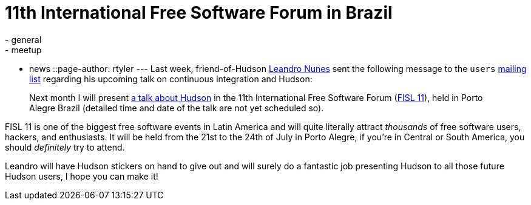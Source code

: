 = 11th International Free Software Forum in Brazil
:nodeid: 219
:created: 1277820000
:tags:
  - general
  - meetup
  - news
::page-author: rtyler
---
Last week, friend-of-Hudson https://leandron.wordpress.com/[Leandro Nunes] sent the following message to the `users` link:/mailing-lists[mailing list] regarding his upcoming talk on continuous integration and Hudson:

____
Next month I will present https://verdi.softwarelivre.org/papers_ng/activity/view?activity_id=44[a talk about Hudson] in the 11th
International Free Software Forum (https://softwarelivre.org/fisl11[FISL 11]), held in Porto Alegre
Brazil (detailed time and date of the talk are not yet scheduled so).
____

FISL 11 is one of the biggest free software events in Latin America and will quite literally attract _thousands_ of free software users, hackers, and enthusiasts. It will be held from the 21st to the 24th of July in Porto Alegre, if you're in Central or South America, you should _definitely_ try to attend.

Leandro will have Hudson stickers on hand to give out and will surely do a fantastic job presenting Hudson to all those future Hudson users, I hope you can make it!
